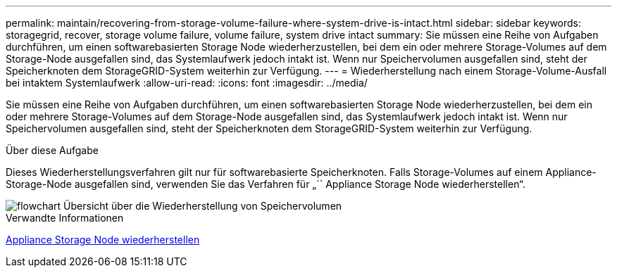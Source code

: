 ---
permalink: maintain/recovering-from-storage-volume-failure-where-system-drive-is-intact.html 
sidebar: sidebar 
keywords: storagegrid, recover, storage volume failure, volume failure, system drive intact 
summary: Sie müssen eine Reihe von Aufgaben durchführen, um einen softwarebasierten Storage Node wiederherzustellen, bei dem ein oder mehrere Storage-Volumes auf dem Storage-Node ausgefallen sind, das Systemlaufwerk jedoch intakt ist. Wenn nur Speichervolumen ausgefallen sind, steht der Speicherknoten dem StorageGRID-System weiterhin zur Verfügung. 
---
= Wiederherstellung nach einem Storage-Volume-Ausfall bei intaktem Systemlaufwerk
:allow-uri-read: 
:icons: font
:imagesdir: ../media/


[role="lead"]
Sie müssen eine Reihe von Aufgaben durchführen, um einen softwarebasierten Storage Node wiederherzustellen, bei dem ein oder mehrere Storage-Volumes auf dem Storage-Node ausgefallen sind, das Systemlaufwerk jedoch intakt ist. Wenn nur Speichervolumen ausgefallen sind, steht der Speicherknoten dem StorageGRID-System weiterhin zur Verfügung.

.Über diese Aufgabe
Dieses Wiederherstellungsverfahren gilt nur für softwarebasierte Speicherknoten. Falls Storage-Volumes auf einem Appliance-Storage-Node ausgefallen sind, verwenden Sie das Verfahren für „`` Appliance Storage Node wiederherstellen“.

image::../media/storage_node_recovery_storage_vol_only.gif[flowchart Übersicht über die Wiederherstellung von Speichervolumen]

.Verwandte Informationen
xref:recovering-storagegrid-appliance-storage-node.adoc[Appliance Storage Node wiederherstellen]
